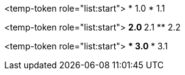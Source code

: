 <temp-token role="list:start">
* 1.0
* 1.1

<temp-token role="list:start">
** 2.0
** 2.1
** 2.2

<temp-token role="list:start">
*** 3.0
*** 3.1